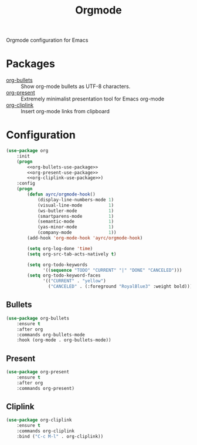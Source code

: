 #+TITLE: Orgmode
#+OPTIONS: toc:nil num:nil ^:nil

Orgmode configuration for Emacs

* Packages
  :PROPERTIES:
  :CUSTOM_ID: orgmode-packages
  :END:

  #+NAME: orgmode-packages
  #+CAPTION: Packages for orgmode
  - [[https://github.com/sabof/org-bullets][org-bullets]] :: Show org-mode bullets as UTF-8 characters.
  - [[https://github.com/rlister/org-present][org-present]] :: Extremely minimalist presentation tool for Emacs org-mode
  - [[https://github.com/rexim/org-cliplink][org-cliplink]] :: Insert org-mode links from clipboard

* Configuration
    #+BEGIN_SRC emacs-lisp :noweb tangle
      (use-package org
          :init
          (progn
              <<org-bullets-use-package>>
              <<org-present-use-package>>
              <<org-cliplink-use-package>>)
          :config
          (progn
              (defun ayrc/orgmode-hook()
                  (display-line-numbers-mode 1)
                  (visual-line-mode          1)
                  (ws-butler-mode            1)
                  (smartparens-mode          1)
                  (semantic-mode             1)
                  (yas-minor-mode            1)
                  (company-mode              1))
              (add-hook 'org-mode-hook 'ayrc/orgmode-hook)

              (setq org-log-done 'time)
              (setq org-src-tab-acts-natively t)

              (setq org-todo-keywords
                    '((sequence "TODO" "CURRENT" "|" "DONE" "CANCELED")))
              (setq org-todo-keyword-faces
                    '(("CURRENT" . "yellow")
                      ("CANCELED" . (:foreground "RoyalBlue3" :weight bold))))))
    #+END_SRC

** Bullets
     #+BEGIN_SRC emacs-lisp :tangle no :noweb-ref org-bullets-use-package
       (use-package org-bullets
           :ensure t
           :after org
           :commands org-bullets-mode
           :hook (org-mode . org-bullets-mode))
     #+END_SRC

** Present
     #+BEGIN_SRC emacs-lisp :tangle no :noweb-ref org-present-use-package
       (use-package org-present
           :ensure t
           :after org
           :commands org-present)
     #+END_SRC

** Cliplink
     #+BEGIN_SRC emacs-lisp :tangle no :noweb-ref org-cliplink-use-package
       (use-package org-cliplink
           :ensure t
           :commands org-cliplink
           :bind ("C-c M-l" . org-cliplink))
     #+END_SRC
